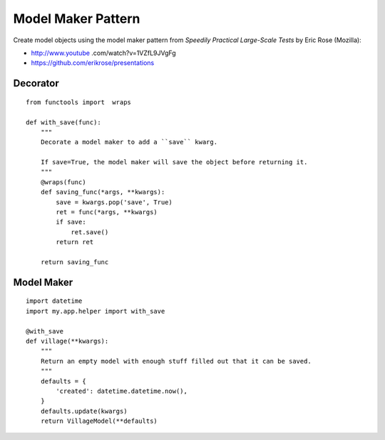 Model Maker Pattern
*******************

.. highlight:: python

Create model objects using the model maker pattern from *Speedily Practical
Large-Scale Tests* by Eric Rose (Mozilla):

- http://www.youtube .com/watch?v=1VZfL9JVgFg
- https://github.com/erikrose/presentations

Decorator
=========

::

  from functools import  wraps

  def with_save(func):
      """
      Decorate a model maker to add a ``save`` kwarg.

      If save=True, the model maker will save the object before returning it.
      """
      @wraps(func)
      def saving_func(*args, **kwargs):
          save = kwargs.pop('save', True)
          ret = func(*args, **kwargs)
          if save:
              ret.save()
          return ret

      return saving_func

Model Maker
===========

::

  import datetime
  import my.app.helper import with_save

  @with_save
  def village(**kwargs):
      """
      Return an empty model with enough stuff filled out that it can be saved.
      """
      defaults = {
          'created': datetime.datetime.now(),
      }
      defaults.update(kwargs)
      return VillageModel(**defaults)
